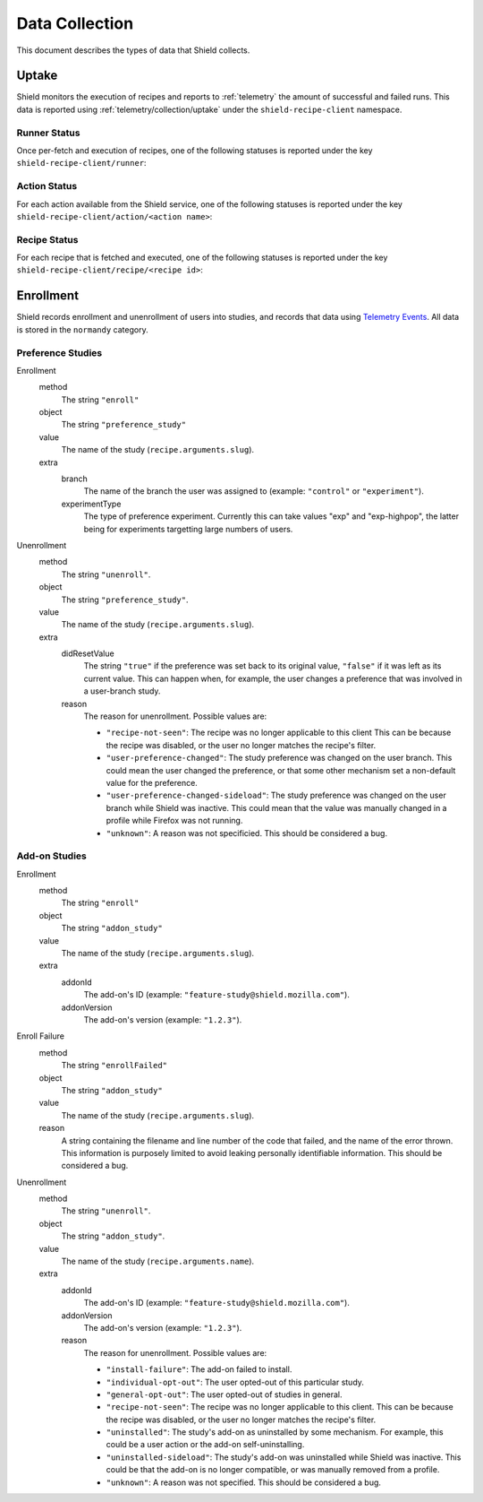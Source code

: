 Data Collection
===============
This document describes the types of data that Shield collects.

Uptake
------
Shield monitors the execution of recipes and reports to
:ref:`telemetry` the amount of successful and failed runs. This data
is reported using :ref:`telemetry/collection/uptake` under the
``shield-recipe-client`` namespace.

Runner Status
^^^^^^^^^^^^^
Once per-fetch and execution of recipes, one of the following statuses is
reported under the key ``shield-recipe-client/runner``:

.. data:: RUNNER_INVALID_SIGNATURE

   Shield failed to verify the signature of the fetched recipes.

.. data:: RUNNER_NETWORK_ERROR

   There was a network-related error while fetching recipes.

.. data:: RUNNER_SERVER_ERROR

   The data returned by the server when fetching the recipe is invalid in some
   way.

.. data:: RUNNER_SUCCESS

   The operation completed successfully. Individual failures with actions and
   recipes may have been reported separately.

Action Status
^^^^^^^^^^^^^
For each action available from the Shield service, one of the
following statuses is reported under the key
``shield-recipe-client/action/<action name>``:

.. data:: ACTION_NETWORK_ERROR

   There was a network-related error while fetching actions

.. data:: ACTION_PRE_EXECUTION_ERROR

   There was an error while running the pre-execution hook for the action.

.. data:: ACTION_POST_EXECUTION_ERROR

   There was an error while running the post-execution hook for the action.

.. data:: ACTION_SERVER_ERROR

   The data returned by the server when fetching the action is invalid in some
   way.

.. data:: ACTION_SUCCESS

   The operation completed successfully. Individual failures with recipes may
   be reported separately.

Recipe Status
^^^^^^^^^^^^^
For each recipe that is fetched and executed, one of the following statuses is
reported under the key ``shield-recipe-client/recipe/<recipe id>``:

.. data:: RECIPE_ACTION_DISABLED

   The action for this recipe failed in some way and was disabled, so the recipe
   could not be executed.

.. data:: RECIPE_EXECUTION_ERROR

   An error occurred while executing the recipe.

.. data:: RECIPE_INVALID_ACTION

   The action specified by the recipe was invalid and it could not be executed.

.. data:: RECIPE_SUCCESS

   The recipe was executed successfully.


Enrollment
-----------
Shield records enrollment and unenrollment of users into studies, and
records that data using `Telemetry Events`_. All data is stored in the
``normandy`` category.

.. _Telemetry Events: https://firefox-source-docs.mozilla.org/toolkit/components/telemetry/telemetry/collection/events.html

Preference Studies
^^^^^^^^^^^^^^^^^^
Enrollment
   method
      The string ``"enroll"``
   object
      The string ``"preference_study"``
   value
      The name of the study (``recipe.arguments.slug``).
   extra
      branch
         The name of the branch the user was assigned to (example:
         ``"control"`` or ``"experiment"``).
      experimentType
         The type of preference experiment. Currently this can take
         values "exp" and "exp-highpop", the latter being for
         experiments targetting large numbers of users.

Unenrollment
   method
      The string ``"unenroll"``.
   object
      The string ``"preference_study"``.
   value
      The name of the study (``recipe.arguments.slug``).
   extra
      didResetValue
         The string ``"true"`` if the preference was set back to its
         original value, ``"false"`` if it was left as its current
         value. This can happen when, for example, the user changes a
         preference that was involved in a user-branch study.
      reason
         The reason for unenrollment. Possible values are:

         * ``"recipe-not-seen"``: The recipe was no longer
           applicable to this client This can be because the recipe
           was disabled, or the user no longer matches the recipe's
           filter.
         * ``"user-preference-changed"``: The study preference was
           changed on the user branch. This could mean the user
           changed the preference, or that some other mechanism set a
           non-default value for the preference.
         * ``"user-preference-changed-sideload"``: The study
           preference was changed on the user branch while Shield was
           inactive. This could mean that the value was manually
           changed in a profile while Firefox was not running.
         * ``"unknown"``: A reason was not specificied. This should be
           considered a bug.

Add-on Studies
^^^^^^^^^^^^^^
Enrollment
   method
      The string ``"enroll"``
   object
      The string ``"addon_study"``
   value
      The name of the study (``recipe.arguments.slug``).
   extra
      addonId
         The add-on's ID (example: ``"feature-study@shield.mozilla.com"``).
      addonVersion
         The add-on's version (example: ``"1.2.3"``).

Enroll Failure
   method
      The string ``"enrollFailed"``
   object
      The string ``"addon_study"``
   value
      The name of the study (``recipe.arguments.slug``).
   reason
      A string containing the filename and line number of the code
      that failed, and the name of the error thrown. This information
      is purposely limited to avoid leaking personally identifiable
      information. This should be considered a bug.

Unenrollment
   method
      The string ``"unenroll"``.
   object
      The string ``"addon_study"``.
   value
      The name of the study (``recipe.arguments.name``).
   extra
      addonId
         The add-on's ID (example: ``"feature-study@shield.mozilla.com"``).
      addonVersion
         The add-on's version (example: ``"1.2.3"``).
      reason
         The reason for unenrollment. Possible values are:

         * ``"install-failure"``: The add-on failed to install.
         * ``"individual-opt-out"``: The user opted-out of this
           particular study.
         * ``"general-opt-out"``: The user opted-out of studies in
           general.
         * ``"recipe-not-seen"``: The recipe was no longer applicable
           to this client. This can be because the recipe was
           disabled, or the user no longer matches the recipe's
           filter.
         * ``"uninstalled"``: The study's add-on as uninstalled by some
           mechanism. For example, this could be a user action or the
           add-on self-uninstalling.
         * ``"uninstalled-sideload"``: The study's add-on was
           uninstalled while Shield was inactive. This could be that
           the add-on is no longer compatible, or was manually removed
           from a profile.
         * ``"unknown"``: A reason was not specified. This should be
           considered a bug.
